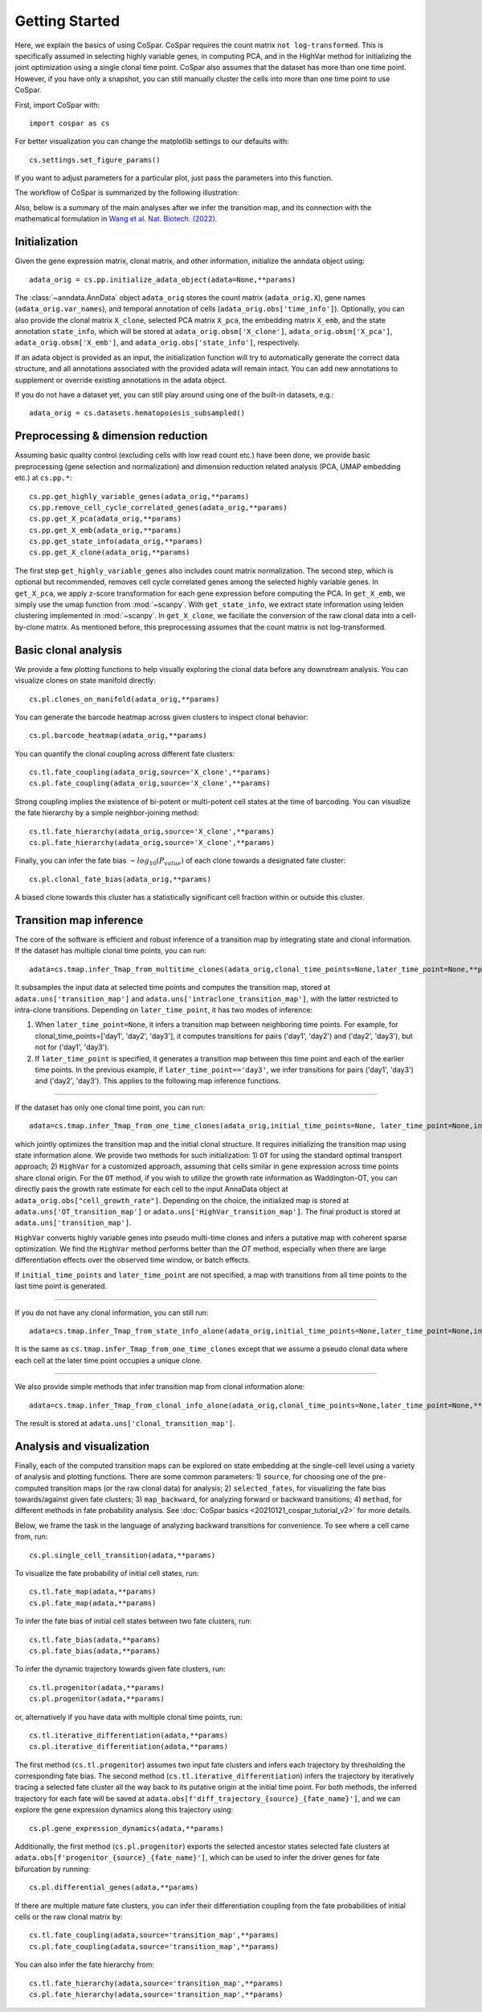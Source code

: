 Getting Started
---------------

Here, we explain the basics of using CoSpar. CoSpar requires the count matrix ``not log-transformed``. This is specifically assumed in selecting highly variable genes, in computing PCA, and in the HighVar method for initializing the joint optimization using a single clonal time point. CoSpar also assumes that the dataset has more than one time point. However, if you have only a snapshot, you can still manually cluster the cells into more than one time point to use CoSpar.

First, import CoSpar with::

    import cospar as cs

For better visualization you can change the matplotlib settings to our defaults with::

    cs.settings.set_figure_params()

If you want to adjust parameters for a particular plot, just pass the parameters into this function.


The workflow of CoSpar is summarized by the following illustration:


.. image:: https://user-images.githubusercontent.com/4595786/145308761-a6532c6b-ac5b-4457-a00e-4a0f3972a360.png
   :width: 1000px
   :align: center

Also, below is a summary of the main analyses after we infer the transition map, and its connection with the mathematical formulation in `Wang et al. Nat. Biotech. (2022) <https://www.nature.com/articles/s41587-022-01209-1>`_.

.. image:: https://user-images.githubusercontent.com/4595786/161853386-04126382-6a9a-4817-b6a8-e5e950977357.jpg
   :width: 1000px
   :align: center

Initialization
''''''''''''''
Given the gene expression matrix, clonal matrix, and other information, initialize the anndata object using::

    adata_orig = cs.pp.initialize_adata_object(adata=None,**params)

The :class:`~anndata.AnnData` object ``adata_orig`` stores the count matrix (``adata_orig.X``), gene names (``adata_orig.var_names``), and temporal annotation of cells (``adata_orig.obs['time_info']``).  Optionally, you can also provide the clonal matrix ``X_clone``, selected PCA matrix ``X_pca``,  the embedding matrix ``X_emb``, and the state annotation ``state_info``, which will be stored at ``adata_orig.obsm['X_clone']``,  ``adata_orig.obsm['X_pca']``, ``adata_orig.obsm['X_emb']``, and ``adata_orig.obs['state_info']``, respectively.

If an adata object is provided as an input, the initialization function will try to automatically generate the correct data structure, and all annotations associated with the provided adata will remain intact. You can add new annotations to supplement or override existing annotations in the adata object.


.. raw:: html

    <img src="http://falexwolf.de/img/scanpy/anndata.svg" style="width: 300px">

If you do not have a dataset yet, you can still play around using one of the built-in datasets, e.g.::

    adata_orig = cs.datasets.hematopoiesis_subsampled()



Preprocessing & dimension reduction
'''''''''''''''''''''''''''''''''''
Assuming basic quality control (excluding cells with low read count etc.) have been done, we provide basic preprocessing (gene selection and normalization) and dimension reduction related analysis (PCA, UMAP embedding etc.)  at ``cs.pp.*``::

    cs.pp.get_highly_variable_genes(adata_orig,**params)
    cs.pp.remove_cell_cycle_correlated_genes(adata_orig,**params)
    cs.pp.get_X_pca(adata_orig,**params)
    cs.pp.get_X_emb(adata_orig,**params)
    cs.pp.get_state_info(adata_orig,**params)
    cs.pp.get_X_clone(adata_orig,**params)

The first step ``get_highly_variable_genes`` also includes count matrix normalization. The second step, which is optional but recommended, removes cell cycle correlated genes among the selected highly variable genes. In ``get_X_pca``, we apply z-score transformation for each gene expression before computing the PCA. In ``get_X_emb``, we simply use the umap function from :mod:`~scanpy`. With ``get_state_info``, we extract state information using leiden clustering implemented in :mod:`~scanpy`.
In ``get_X_clone``, we faciliate the conversion of the raw clonal data into a cell-by-clone matrix. As mentioned before, this preprocessing assumes that the count matrix is not log-transformed.




Basic clonal analysis
''''''''''''''''''''''
We provide a few plotting functions to help visually exploring the clonal data before any downstream analysis. You can visualize clones on state manifold directly::

    cs.pl.clones_on_manifold(adata_orig,**params)

You can generate the barcode heatmap across given clusters to inspect clonal behavior::

    cs.pl.barcode_heatmap(adata_orig,**params)

You can quantify the clonal coupling across different fate clusters::

    cs.tl.fate_coupling(adata_orig,source='X_clone',**params)
    cs.pl.fate_coupling(adata_orig,source='X_clone',**params)

Strong coupling implies the existence of bi-potent or multi-potent cell states at the time of barcoding. You can visualize the fate hierarchy by a simple neighbor-joining method::

    cs.tl.fate_hierarchy(adata_orig,source='X_clone',**params)
    cs.pl.fate_hierarchy(adata_orig,source='X_clone',**params)

Finally, you can infer the fate bias :math:`-log_{10}(P_{value})` of each clone towards a designated fate cluster::

    cs.pl.clonal_fate_bias(adata_orig,**params)

A biased clone towards this cluster has a statistically significant cell fraction within or outside this cluster.




Transition map inference
''''''''''''''''''''''''
The core of the software is efficient and robust inference of a transition map by integrating state and clonal information. If the dataset has multiple clonal time points, you can run::

    adata=cs.tmap.infer_Tmap_from_multitime_clones(adata_orig,clonal_time_points=None,later_time_point=None,**params)

It subsamples the input data at selected time points and computes the transition map, stored at ``adata.uns['transition_map']`` and ``adata.uns['intraclone_transition_map']``, with the latter restricted to intra-clone transitions. Depending on ``later_time_point``, it has two modes of inference:

1) When ``later_time_point=None``, it infers a transition map between neighboring time points. For example, for clonal_time_points=['day1', 'day2', 'day3'], it computes transitions for pairs ('day1', 'day2') and ('day2', 'day3'), but not for ('day1', 'day3').

2) If ``later_time_point`` is specified, it generates a transition map between this time point and each of the earlier time points. In the previous example, if ``later_time_point=='day3'``, we infer transitions for pairs ('day1', 'day3') and ('day2', 'day3'). This applies to the following map inference functions.


-------------------------------------

If the dataset has only one clonal time point, you can run::

    adata=cs.tmap.infer_Tmap_from_one_time_clones(adata_orig,initial_time_points=None, later_time_point=None,initialize_method='OT',**params)

which jointly optimizes the transition map and the initial clonal structure. It requires initializing the transition map using state information alone. We provide two methods for such initialization: 1) ``OT`` for using the standard optimal transport approach; 2) ``HighVar`` for a customized approach, assuming that cells similar in gene expression across time points share clonal origin. For the ``OT`` method, if you wish to utilize the growth rate information as Waddington-OT, you can directly pass the growth rate estimate for each cell to the input AnnaData object at ``adata_orig.obs["cell_growth_rate"]``. Depending on the choice,  the initialized map is stored at ``adata.uns['OT_transition_map']`` or  ``adata.uns['HighVar_transition_map']``. The final product is stored at ``adata.uns['transition_map']``.

``HighVar`` converts highly variable genes into pseudo multi-time clones and infers a putative map with coherent sparse optimization. We find the ``HighVar`` method performs better than the `OT` method, especially when there are large differentiation effects over the observed time window, or batch effects.

If ``initial_time_points`` and ``later_time_point`` are not specified, a map with transitions from all time points to the last time point is generated.

-------------------------------------

If you do not have any clonal information, you can still run::

    adata=cs.tmap.infer_Tmap_from_state_info_alone(adata_orig,initial_time_points=None,later_time_point=None,initialize_method='OT',**params)

It is the same as ``cs.tmap.infer_Tmap_from_one_time_clones`` except that we assume a pseudo clonal data where each cell at the later time point occupies a unique clone.

-------------------------------------

We also provide simple methods that infer transition map from clonal information alone::

    adata=cs.tmap.infer_Tmap_from_clonal_info_alone(adata_orig,clonal_time_points=None,later_time_point=None,**params)

The result is stored at ``adata.uns['clonal_transition_map']``.

Analysis and visualization
''''''''''''''''''''''''''

Finally, each of the computed transition maps can be explored on state embedding at the single-cell level using a variety of analysis and plotting functions. There are some common parameters: 1) ``source``, for choosing one of the pre-computed transition maps (or the raw clonal data) for analysis; 2) ``selected_fates``, for visualizing the fate bias towards/against given fate clusters; 3) ``map_backward``, for analyzing forward or backward transitions; 4) ``method``, for different methods in fate probability analysis. See :doc:`CoSpar basics <20210121_cospar_tutorial_v2>` for more details.


Below, we frame the task in the language of analyzing backward transitions for convenience. To see where a cell came from, run::

    cs.pl.single_cell_transition(adata,**params)

To visualize the fate probability of initial cell states, run::

    cs.tl.fate_map(adata,**params)
    cs.pl.fate_map(adata,**params)

To infer the fate bias of initial cell states between two fate clusters, run::

    cs.tl.fate_bias(adata,**params)
    cs.pl.fate_bias(adata,**params)

To infer the dynamic trajectory towards given fate clusters, run::

    cs.tl.progenitor(adata,**params)
    cs.pl.progenitor(adata,**params)

or, alternatively if you have data with multiple clonal time points, run::

    cs.tl.iterative_differentiation(adata,**params)
    cs.pl.iterative_differentiation(adata,**params)

The first method (``cs.tl.progenitor``) assumes two input fate clusters and infers each trajectory by thresholding the corresponding fate bias. The second method (``cs.tl.iterative_differentiation``) infers the trajectory by iteratively tracing a selected fate cluster all the way back to its putative origin at the initial time point. For both methods,  the inferred trajectory for each fate will be saved at ``adata.obs[f'diff_trajectory_{source}_{fate_name}']``, and we can explore the gene expression dynamics along this trajectory using::

    cs.pl.gene_expression_dynamics(adata,**params)

Additionally, the first method (``cs.pl.progenitor``) exports the selected ancestor states selected fate clusters at ``adata.obs[f'progenitor_{source}_{fate_name}']``, which can be used to infer the driver genes for fate bifurcation by running::

    cs.pl.differential_genes(adata,**params)


If there are multiple mature fate clusters, you can infer their differentiation coupling from the fate probabilities of initial cells or the raw clonal matrix by::

    cs.tl.fate_coupling(adata,source='transition_map',**params)
    cs.pl.fate_coupling(adata,source='transition_map',**params)

You can also infer the fate hierarchy from::

    cs.tl.fate_hierarchy(adata,source='transition_map',**params)
    cs.pl.fate_hierarchy(adata,source='transition_map',**params)
